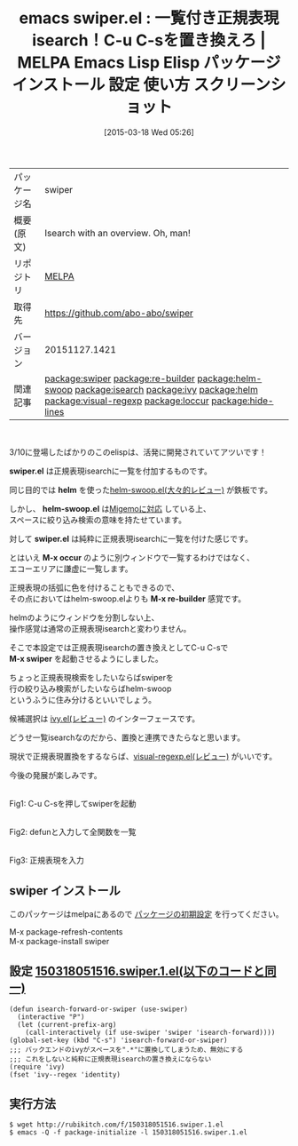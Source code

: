 #+BLOG: rubikitch
#+POSTID: 1324
#+DATE: [2015-03-18 Wed 05:26]
#+PERMALINK: swiper
#+OPTIONS: toc:nil num:nil todo:nil pri:nil tags:nil ^:nil \n:t -:nil
#+ISPAGE: nil
#+DESCRIPTION:
# (progn (erase-buffer)(find-file-hook--org2blog/wp-mode))
#+BLOG: rubikitch
#+CATEGORY: Emacs
#+EL_PKG_NAME: swiper
#+EL_TAGS: emacs, %p, %p.el, emacs lisp %p, elisp %p, emacs %f %p, emacs %p 使い方, emacs %p 設定, emacs パッケージ %p, emacs %p スクリーンショット, emacs isearch, emacs 正規表現検索, relate:re-builder, relate:helm-swoop, relate:isearch, relate:ivy, relate:helm, re-builder isearch, emacs helm-occur, anything-c-moccur, emacs occur, relate:visual-regexp, relate:loccur, relate:hide-lines
#+EL_TITLE: Emacs Lisp Elisp パッケージ インストール 設定 使い方 スクリーンショット
#+EL_TITLE0: 一覧付き正規表現isearch！C-u C-sを置き換えろ
#+EL_URL: 
#+begin: org2blog
#+DESCRIPTION: MELPAのEmacs Lispパッケージswiperの紹介
#+MYTAGS: package:swiper, emacs 使い方, emacs コマンド, emacs, swiper, swiper.el, emacs lisp swiper, elisp swiper, emacs melpa swiper, emacs swiper 使い方, emacs swiper 設定, emacs パッケージ swiper, emacs swiper スクリーンショット, emacs isearch, emacs 正規表現検索, relate:re-builder, relate:helm-swoop, relate:isearch, relate:ivy, relate:helm, re-builder isearch, emacs helm-occur, anything-c-moccur, emacs occur, relate:visual-regexp, relate:loccur, relate:hide-lines
#+TAGS: package:swiper, emacs 使い方, emacs コマンド, emacs, swiper, swiper.el, emacs lisp swiper, elisp swiper, emacs melpa swiper, emacs swiper 使い方, emacs swiper 設定, emacs パッケージ swiper, emacs swiper スクリーンショット, emacs isearch, emacs 正規表現検索, relate:re-builder, relate:helm-swoop, relate:isearch, relate:ivy, relate:helm, re-builder isearch, emacs helm-occur, anything-c-moccur, emacs occur, relate:visual-regexp, relate:loccur, relate:hide-lines, Emacs, swiper.el, helm, helm-swoop.el, swiper.el, M-x occur, M-x re-builder, M-x swiper, swiper.el, helm, helm-swoop.el, swiper.el, M-x occur, M-x re-builder, M-x swiper
#+TITLE: emacs swiper.el : 一覧付き正規表現isearch！C-u C-sを置き換えろ | MELPA Emacs Lisp Elisp パッケージ インストール 設定 使い方 スクリーンショット
#+BEGIN_HTML
<table>
<tr><td>パッケージ名</td><td>swiper</td></tr>
<tr><td>概要(原文)</td><td>Isearch with an overview. Oh, man!</td></tr>
<tr><td>リポジトリ</td><td><a href="http://melpa.org/">MELPA</a></td></tr>
<tr><td>取得先</td><td><a href="https://github.com/abo-abo/swiper">https://github.com/abo-abo/swiper</a></td></tr>
<tr><td>バージョン</td><td>20151127.1421</td></tr>
<tr><td>関連記事</td><td><a href="http://rubikitch.com/tag/package:swiper/">package:swiper</a> <a href="http://rubikitch.com/tag/package:re-builder/">package:re-builder</a> <a href="http://rubikitch.com/tag/package:helm-swoop/">package:helm-swoop</a> <a href="http://rubikitch.com/tag/package:isearch/">package:isearch</a> <a href="http://rubikitch.com/tag/package:ivy/">package:ivy</a> <a href="http://rubikitch.com/tag/package:helm/">package:helm</a> <a href="http://rubikitch.com/tag/package:visual-regexp/">package:visual-regexp</a> <a href="http://rubikitch.com/tag/package:loccur/">package:loccur</a> <a href="http://rubikitch.com/tag/package:hide-lines/">package:hide-lines</a></td></tr>
</table>
<br />
#+END_HTML
3/10に登場したばかりのこのelispは、活発に開発されていてアツいです！

*swiper.el* は正規表現isearchに一覧を付加するものです。

同じ目的では *helm* を使った[[http://rubikitch.com/2014/12/25/helm-swoop/][helm-swoop.el(大々的レビュー)]] が鉄板です。

しかし、 *helm-swoop.el* は[[http://rubikitch.com/2014/12/19/helm-migemo/][Migemoに対応]] している上、
スペースに絞り込み検索の意味を持たせています。

対して *swiper.el* は純粋に正規表現isearchに一覧を付けた感じです。

とはいえ *M-x occur* のように別ウィンドウで一覧するわけではなく、
エコーエリアに謙虚に一覧します。

正規表現の括弧に色を付けることもできるので、
その点においてはhelm-swoop.elよりも *M-x re-builder* 感覚です。

helmのようにウィンドウを分割しない上、
操作感覚は通常の正規表現isearchと変わりません。

そこで本設定では正規表現isearchの置き換えとしてC-u C-sで
*M-x swiper* を起動させるようにしました。

ちょっと正規表現検索をしたいならばswiperを
行の絞り込み検索がしたいならばhelm-swoop
というふうに住み分けるといいでしょう。

候補選択は [[http://rubikitch.com/2015/03/15/ivy/][ivy.el(レビュー)]] のインターフェースです。

どうせ一覧isearchなのだから、置換と連携できたらなと思います。

現状で正規表現置換をするならば、[[http://rubikitch.com/2014/08/26/visual-regexp/][visual-regexp.el(レビュー)]] がいいです。

今後の発展が楽しみです。



# (progn (forward-line 1)(shell-command "screenshot-time.rb org_template" t))
[[file:/r/sync/screenshots/20150318055401.png]]
Fig1: C-u C-sを押してswiperを起動

[[file:/r/sync/screenshots/20150318055504.png]]
Fig2: defunと入力して全関数を一覧

[[file:/r/sync/screenshots/20150318055616.png]]
Fig3: 正規表現を入力
** swiper インストール
このパッケージはmelpaにあるので [[http://rubikitch.com/package-initialize][パッケージの初期設定]] を行ってください。

M-x package-refresh-contents
M-x package-install swiper


#+end:
** 概要                                                             :noexport:
3/10に登場したばかりのこのelispは、活発に開発されていてアツいです！

*swiper.el* は正規表現isearchに一覧を付加するものです。

同じ目的では *helm* を使った[[http://rubikitch.com/2014/12/25/helm-swoop/][helm-swoop.el(大々的レビュー)]] が鉄板です。

しかし、 *helm-swoop.el* は[[http://rubikitch.com/2014/12/19/helm-migemo/][Migemoに対応]] している上、
スペースに絞り込み検索の意味を持たせています。

対して *swiper.el* は純粋に正規表現isearchに一覧を付けた感じです。

とはいえ *M-x occur* のように別ウィンドウで一覧するわけではなく、
エコーエリアに謙虚に一覧します。

正規表現の括弧に色を付けることもできるので、
その点においてはhelm-swoop.elよりも *M-x re-builder* 感覚です。

helmのようにウィンドウを分割しない上、
操作感覚は通常の正規表現isearchと変わりません。

そこで本設定では正規表現isearchの置き換えとしてC-u C-sで
*M-x swiper* を起動させるようにしました。

ちょっと正規表現検索をしたいならばswiperを
行の絞り込み検索がしたいならばhelm-swoop
というふうに住み分けるといいでしょう。

候補選択は [[http://rubikitch.com/2015/03/15/ivy/][ivy.el(レビュー)]] のインターフェースです。

どうせ一覧isearchなのだから、置換と連携できたらなと思います。

現状で正規表現置換をするならば、[[http://rubikitch.com/2014/08/26/visual-regexp/][visual-regexp.el(レビュー)]] がいいです。

今後の発展が楽しみです。



# (progn (forward-line 1)(shell-command "screenshot-time.rb org_template" t))
[[file:/r/sync/screenshots/20150318055401.png]]
Fig4: C-u C-sを押してswiperを起動

[[file:/r/sync/screenshots/20150318055504.png]]
Fig5: defunと入力して全関数を一覧

[[file:/r/sync/screenshots/20150318055616.png]]
Fig6: 正規表現を入力

** 設定 [[http://rubikitch.com/f/150318051516.swiper.1.el][150318051516.swiper.1.el(以下のコードと同一)]]
#+BEGIN: include :file "/r/sync/junk/150318/150318051516.swiper.1.el"
#+BEGIN_SRC fundamental
(defun isearch-forward-or-swiper (use-swiper)
  (interactive "P")
  (let (current-prefix-arg)
    (call-interactively (if use-swiper 'swiper 'isearch-forward))))
(global-set-key (kbd "C-s") 'isearch-forward-or-swiper)
;;; バックエンドのivyがスペースを".*"に置換してしまうため、無効にする
;;; これをしないと純粋に正規表現isearchの置き換えにならない
(require 'ivy)
(fset 'ivy--regex 'identity)
#+END_SRC

#+END:

** 実行方法
#+BEGIN_EXAMPLE
$ wget http://rubikitch.com/f/150318051516.swiper.1.el
$ emacs -Q -f package-initialize -l 150318051516.swiper.1.el
#+END_EXAMPLE

# /r/sync/screenshots/20150318055401.png http://rubikitch.com/wp-content/uploads/2015/03/wpid-20150318055401.png
# /r/sync/screenshots/20150318055504.png http://rubikitch.com/wp-content/uploads/2015/03/wpid-20150318055504.png
# /r/sync/screenshots/20150318055616.png http://rubikitch.com/wp-content/uploads/2015/03/wpid-20150318055616.png
